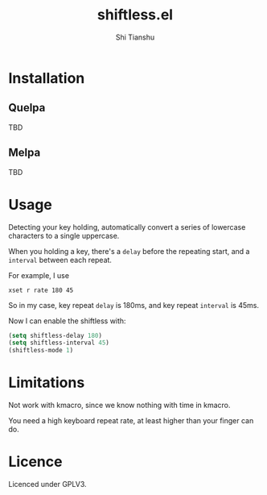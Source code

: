 #+title: shiftless.el
#+author: Shi Tianshu

* Installation

** Quelpa
   TBD

** Melpa
   TBD

* Usage

Detecting your key holding, automatically convert a series of lowercase characters to a single uppercase.

When you holding a key, there's a ~delay~ before the repeating start, and a ~interval~ between each repeat.

For example, I use

#+BEGIN_SRC shell
xset r rate 180 45
#+END_SRC

So in my case, key repeat ~delay~ is 180ms, and key repeat ~interval~ is 45ms.

Now I can enable the shiftless with:
#+BEGIN_SRC emacs-lisp
(setq shiftless-delay 180)
(setq shiftless-interval 45)
(shiftless-mode 1)
#+END_SRC

* Limitations

Not work with kmacro, since we know nothing with time in kmacro.

You need a high keyboard repeat rate, at least higher than your finger can do.

* Licence

Licenced under GPLV3.
